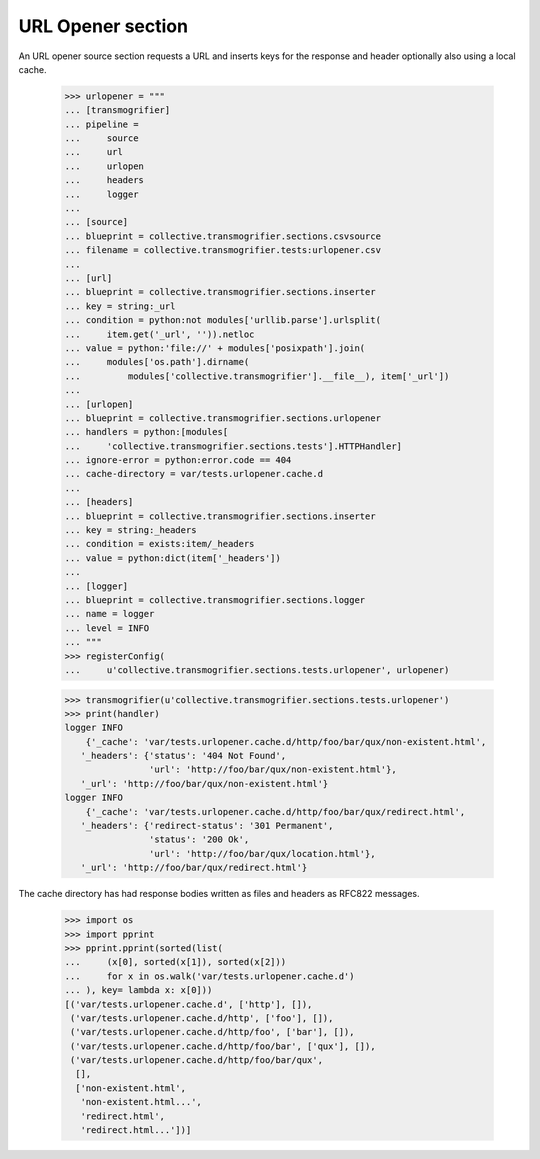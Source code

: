 URL Opener section
==================

An URL opener source section requests a URL and inserts keys for the
response and header optionally also using a local cache.

    >>> urlopener = """
    ... [transmogrifier]
    ... pipeline =
    ...     source
    ...     url
    ...     urlopen
    ...     headers
    ...     logger
    ...
    ... [source]
    ... blueprint = collective.transmogrifier.sections.csvsource
    ... filename = collective.transmogrifier.tests:urlopener.csv
    ...
    ... [url]
    ... blueprint = collective.transmogrifier.sections.inserter
    ... key = string:_url
    ... condition = python:not modules['urllib.parse'].urlsplit(
    ...     item.get('_url', '')).netloc
    ... value = python:'file://' + modules['posixpath'].join(
    ...     modules['os.path'].dirname(
    ...         modules['collective.transmogrifier'].__file__), item['_url'])
    ...
    ... [urlopen]
    ... blueprint = collective.transmogrifier.sections.urlopener
    ... handlers = python:[modules[
    ...     'collective.transmogrifier.sections.tests'].HTTPHandler]
    ... ignore-error = python:error.code == 404
    ... cache-directory = var/tests.urlopener.cache.d
    ...
    ... [headers]
    ... blueprint = collective.transmogrifier.sections.inserter
    ... key = string:_headers
    ... condition = exists:item/_headers
    ... value = python:dict(item['_headers'])
    ...
    ... [logger]
    ... blueprint = collective.transmogrifier.sections.logger
    ... name = logger
    ... level = INFO
    ... """
    >>> registerConfig(
    ...     u'collective.transmogrifier.sections.tests.urlopener', urlopener)

    >>> transmogrifier(u'collective.transmogrifier.sections.tests.urlopener')
    >>> print(handler)
    logger INFO
        {'_cache': 'var/tests.urlopener.cache.d/http/foo/bar/qux/non-existent.html',
       '_headers': {'status': '404 Not Found',
                    'url': 'http://foo/bar/qux/non-existent.html'},
       '_url': 'http://foo/bar/qux/non-existent.html'}
    logger INFO
        {'_cache': 'var/tests.urlopener.cache.d/http/foo/bar/qux/redirect.html',
       '_headers': {'redirect-status': '301 Permanent',
                    'status': '200 Ok',
                    'url': 'http://foo/bar/qux/location.html'},
       '_url': 'http://foo/bar/qux/redirect.html'}

The cache directory has had response bodies written as files and
headers as RFC822 messages.

    >>> import os
    >>> import pprint
    >>> pprint.pprint(sorted(list(
    ...     (x[0], sorted(x[1]), sorted(x[2]))
    ...     for x in os.walk('var/tests.urlopener.cache.d')
    ... ), key= lambda x: x[0]))
    [('var/tests.urlopener.cache.d', ['http'], []),
     ('var/tests.urlopener.cache.d/http', ['foo'], []),
     ('var/tests.urlopener.cache.d/http/foo', ['bar'], []),
     ('var/tests.urlopener.cache.d/http/foo/bar', ['qux'], []),
     ('var/tests.urlopener.cache.d/http/foo/bar/qux',
      [],
      ['non-existent.html',
       'non-existent.html...',
       'redirect.html',
       'redirect.html...'])]
